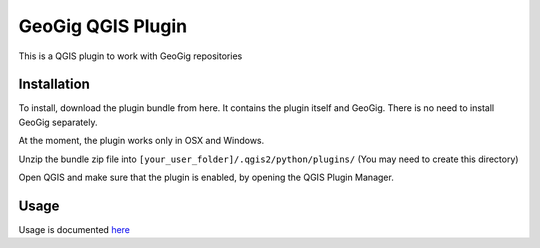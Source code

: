 GeoGig QGIS Plugin
==============================

This is a QGIS plugin to work with GeoGig repositories

Installation
*************

To install, download the plugin bundle from here. It contains the plugin itself and GeoGig. There is no need to install GeoGig separately.

At the moment, the plugin works only in OSX and Windows.

Unzip the bundle zip file into ``[your_user_folder]/.qgis2/python/plugins/`` (You may need to create this directory)

Open QGIS and make sure that the plugin is enabled, by opening the QGIS Plugin Manager.

Usage
********

Usage is documented `here <./doc/usage.rst>`_


